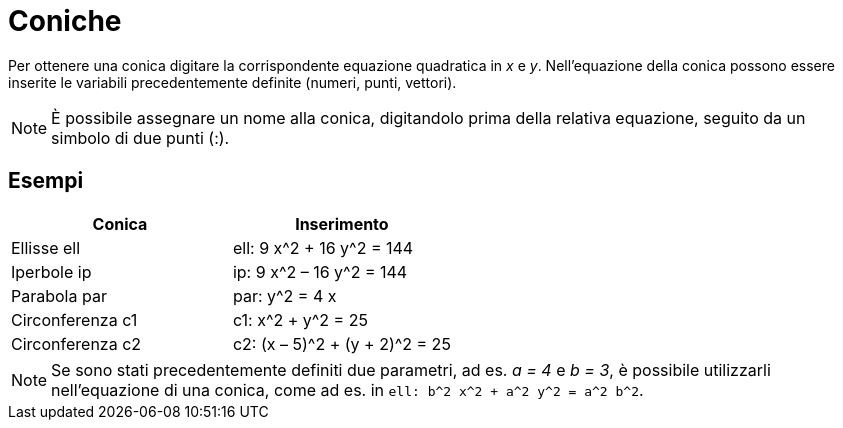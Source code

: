 = Coniche

Per ottenere una conica digitare la corrispondente equazione quadratica in _x_ e _y_. Nell'equazione della conica
possono essere inserite le variabili precedentemente definite (numeri, punti, vettori).

[NOTE]

====

È possibile assegnare un nome alla conica, digitandolo prima della relativa equazione, seguito da un simbolo di due
punti (:).

====

== [#Esempi]#Esempi#

[cols=",",options="header",]
|===
|Conica |Inserimento
|Ellisse ell |ell: 9 x^2 + 16 y^2 = 144
|Iperbole ip |ip: 9 x^2 – 16 y^2 = 144
|Parabola par |par: y^2 = 4 x
|Circonferenza c1 |c1: x^2 + y^2 = 25
|Circonferenza c2 |c2: (x – 5)^2 + (y + 2)^2 = 25
|===

[NOTE]

====

Se sono stati precedentemente definiti due parametri, ad es. _a = 4_ e _b = 3_, è possibile utilizzarli nell'equazione
di una conica, come ad es. in `ell: b^2 x^2 + a^2 y^2 = a^2 b^2`.

====

